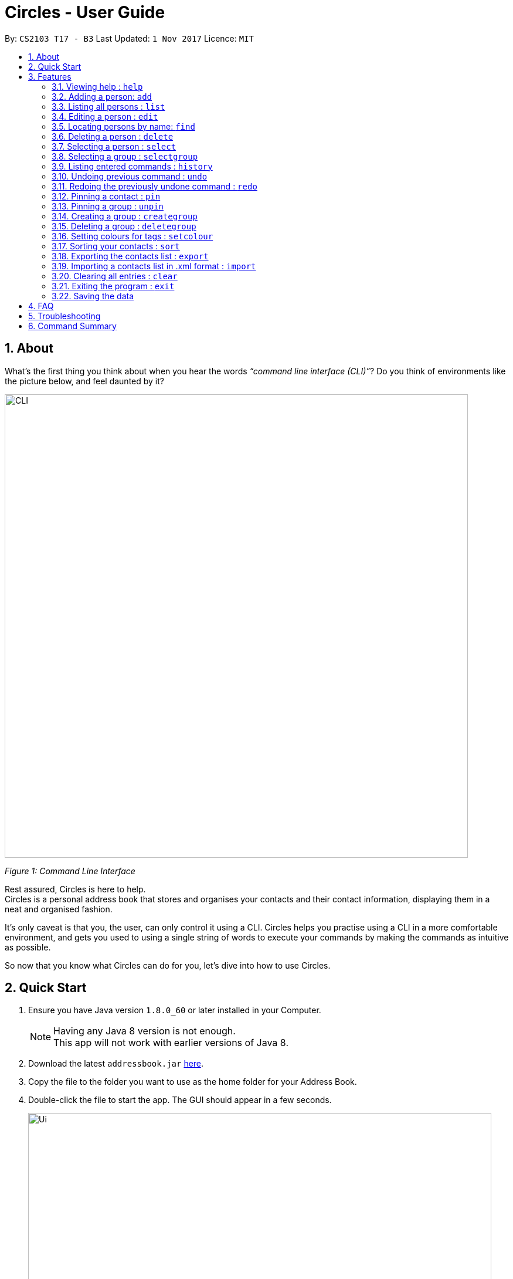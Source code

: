 = Circles - User Guide
:toc:
:toc-title:
:toc-placement: preamble
:sectnums:
:imagesDir: images
:stylesDir: stylesheets
:experimental:
ifdef::env-github[]
:tip-caption: :bulb:
:note-caption: :information_source:
endif::[]
:repoURL: https://github.com/CS2103AUG2017-T17-B3/main

By: `CS2103 T17 - B3`      Last Updated: `1 Nov 2017`      Licence: `MIT`

== About
What’s the first thing you think about when you hear the words _“command line interface (CLI)”_?
Do you think of environments like the picture below, and feel daunted by it?

image::CLI.png[width="790"]
_Figure 1: Command Line Interface_

Rest assured, Circles is here to help. +
Circles is a personal address book that stores and organises your contacts and their contact information,
displaying them in a neat and organised fashion. +

It’s only caveat is that you, the user, can only control it using a CLI. Circles helps you practise using a
CLI in a more comfortable environment, and gets you used to using a single string of words to execute your commands by
making the commands as intuitive as possible. +

So now that you know what Circles can do for you, let’s dive into how to use Circles.


== Quick Start

.  Ensure you have Java version `1.8.0_60` or later installed in your Computer.
+
[NOTE]
Having any Java 8 version is not enough. +
This app will not work with earlier versions of Java 8.
+
.  Download the latest `addressbook.jar` link:{repoURL}/releases[here].
.  Copy the file to the folder you want to use as the home folder for your Address Book.
.  Double-click the file to start the app. The GUI should appear in a few seconds.
+
image::Ui.png[width="790"]
+
.  Type the command in the command box and press kbd:[Enter] to execute it. +
e.g. typing *`help`* and pressing kbd:[Enter] will open the help window.
.  Some example commands you can try:

* *`list`* : lists all contacts
* **`add`**`n/John Doe p/98765432 e/johnd@example.com a/John street, block 123, #01-01` : adds a contact named `John Doe` to the Address Book.
* **`delete`**`3` : deletes the 3rd contact shown in the current list
* *`exit`* : exits the app

.  Refer to the link:#features[Features] section below for details of each command.

== Features

====
*Command Format*

* Words in `UPPER_CASE` are the parameters to be supplied by the user e.g. in `add n/NAME`, `NAME` is a parameter which can be used as `add n/John Doe`.
* Items in square brackets are optional e.g `n/NAME [t/TAG]` can be used as `n/John Doe t/friend` or as `n/John Doe`.
* Items with `…`​ after them can be used multiple times including zero times e.g. `[t/TAG]...` can be used as `{nbsp}` (i.e. 0 times), `t/friend`, `t/friend t/family` etc.
* Parameters can be in any order e.g. if the command specifies `n/NAME p/PHONE_NUMBER`, `p/PHONE_NUMBER n/NAME` is also acceptable.
====

=== Viewing help : `help`
New to Circles? Fret not, you can view  the Circles’ User Guide by using the Help Command: +
Format: `help` +

1. Enter ‘help’ into the command box or press the ‘F1’ key on your keyboard. +
2. Add new window will pop-up, showing the user-guide. (As shown in Figure 2) +

image::Figure2.png[width="790"]
_Figure 2: Circles’ Help Window_

//tag::optional[]

=== Adding a person: `add`
The most important feature for any user of an address book is to add the contacts. Optional fields
are denoted in square brackets [ ]. To add contacts: +
Format: `add n/NAME [p/PHONE_NUMBER] [b/BIRTHDAY] [e/EMAIL] [a/ADDRESS] [t/TAG]...` +

//end::optional[]

1. Enter `add n/NAME  p/PHONENUMBER b/BIRTHDAY e/EMAIL a/ADDRESS t/TAG` +
_E.g: add n/John Doe p/81234567 b/02-03-1995 e/johnd@gmail.com a/Blk 311, Clementi Ave 2,
#02-25, t/friends t/owesMoney_

2. The following message will appear if the add was successful. (As shown in Figure 3) +
_E.g: New person added: John Doe Phone: 81234567 Birthday: 02-03-1995
Email: johnd@gmail.com Address: Blk 311, Clementi Ave 2, #02-25, Tags: [owesMoney][friends]_

image::Figure3.png[width="790"]
_Figure 3: Add Successful Message_


[TIP]
A person can have any number of tags (including 0) +
The parameters for add command can be in any order. +
Entering `n/NAME, p/PHONE’ or ‘p/PHONE, n/NAME` will work as well. +
The tag parameter (t/TAG) can be left empty if there are no tags for the person +
The fields  `PHONE`, `EMAIL`, `ADDRESS` and `BIRTHDAY` are optional fields. +
You cannot add the exact same person into the Circles.

// tag::listtag[]
=== Listing all persons : `list`
To get a clear view of all the contacts available in your address book, you can simply use the List Command as shown in
Fig 4 below: +

==== Use case 1
Format: `list all` +

1. Enter `list all` +
2. The following message will appear if there are contacts in the address book. (As shown in Fig 4) +
_E.g: Listed all persons_

image::Figure4.png[width="790"]
_Figure 4: List of Contacts_

==== Use case 2
Format: `list [tag]` +

1. Enter `list` followed by the tag you wish to display +
2. All contacts with the corresponding [tag] will be displayed
// end::listtag[]

=== Editing a person : `edit`

Suppose your new friend, John Doe, has changed his phone number, and you want to update his phone number accordingly. +
Format: `edit INDEX [n/NAME] [p/PHONE] [e/EMAIL] [a/ADDRESS] [t/TAG]...` +

1. Enter `edit INDEX p/NEW_NUMBER` and Circles will update John Doe’s phone number, while the other information remains unchanged. +
_E.g: In Figure 5, the INDEX of John Doe is 7, so you enter_ `edit 7 p/98765432`
2. The following message will appear if the edit was successful. (As shown in Figure 5) +
_E.g: Edited Person: John Doe Phone: 98765432 Email: johnd@gmail.com Address: Blk 311, Clementi Ave 2, #02-25 Tags: [owesMoney][friends]_

image::Figure5.png[width="790"]
_Figure 5: Edit a person's phone number_

****
* Edits the person at the specified `INDEX`. The index refers to the index number shown in the last person listing. The index *must be a positive integer* 1, 2, 3, ...
* At least one of the optional fields must be provided.
* Existing values will be updated to the input values.
* When editing tags, the existing tags of the person will be removed i.e adding of tags is not cumulative.
* You can remove all the person's tags by typing `t/` without specifying any tags after it.
****


[TIP]
The INDEX must be a positive integer greater than 0. +
The tag parameter (t/TAG) can be left empty if there are no tags for the person +
The parameters for edit command can be in any order. Entering `n/NAME, p/PHONE’ or ‘p/PHONE, n/NAME` will work as well. +
You cannot add the exact same person into the Circles.

// tag::find[]
=== Locating persons by name: `find`

Finding contact card by name is possible even with just their surnames.
Suppose your boss is called Alex Yeoh, but you only remember him by his surname. +
To search for his contact, simply do the following: +

Format: `find KEYWORD [MORE_KEYWORDS]`

1. Enter `find Yeoh` in the input field. Circles will filter out contact cards with text matching “Yeoh”.
2. Contact cards with relevant matching text will be displayed (As shown in Figure 6)

image::Figure6.png[width="790"]
_Figure 6: Result of finding "Yeoh"_ +

****
* The search is case insensitive. e.g `hans` will match `Hans`
* The order of the keywords does not matter. e.g. `Hans Bo` will match `Bo Hans`
* Only the name is searched.
* Only full words will be matched e.g. `Han` will not match `Hans`
* Persons matching at least one keyword will be returned (i.e. `OR` search). e.g. `Hans Bo` will return `Hans Gruber`, `Bo Yang`
****
// end::find[]

// tag::delete[]
=== Deleting a person : `delete`

Circles allow you to delete contacts so you can just have the relevant contacts in your address book.
Deletion of contact can be in 2 formats, depending on how many contacts you are deleting. +

[.underline]#For single deletion# +
Format: `delete INDEX` +

1. Enter `delete 1` to delete 1st person on the list. Results will be as shown in Figure 7 below.

image::Figure7.png[width="790"]
_Figure 7: Deleting a single person_ +

[.underline]#For multiple deletion# +
Format: `delete INDEX, INDEX` +

1. Enter `delete 1, 6` to delete the 1st and 6th persons on the list. More deletions can be added to the command. Results will be as shown in Figure 8 below.

image::Figure8.png[width="790"]
_Figure 8: Deleting multiple people_ +

****
* Deletes the person at the specified `INDEX`.
* The index refers to the index number shown in the most recent listing.
* The index *must be a positive integer* 1, 2, 3, ...
****
//end::delete[]

=== Selecting a person : `select`

To view any contact’s information, the select command can allow you to choose a specific contact
and display the contact’s name on the person information panel. +

Format: `select INDEX` +

1. Enter `select` followed by the index number of the person you wish to select. +
_E.g._ `select 1`

2. Results will be shown in Figure 9 where the person information panel displays the contact’s name.

image::Figure9.png[width="790"]
_Figure 9: Selecting a person_ +

****

* Selects the person and displays the contact information of the person at the specified `INDEX`.
* The index refers to the index number shown in the most recent listing.
* The index *must be a positive integer* `1, 2, 3, ...`
****

// tag::selectgroup[]
=== Selecting a group : `selectgroup`

To view any group's information, the selectgroup command allows you to choose a specific group and look up
the group's members in the contacts list.
Format: `selectgroup INDEX` +

1. Enter `selectgroup` followed by the index number of the gorup you wish to select. +
_E.g_ `selectgroup 1`
2. Results will be shown in Figure 10 where the contact list panel displays the member's in the group.

image::Figure10.png[width="790"]
_Figure 10: Selecting a group_ +

****
* Selects the group and displays the group members of the group at the specified `INDEX`.
* The index refers to the index number shown in the group list.
* The index *must be a positive integer* `1, 2, 3, ...`
****
// end::selectgroup[]

=== Listing entered commands : `history`
If you want to retrieve a certain action you did previously or to simply view the past commands executed in
address book, Circles has a function to allow you to do so with just 1 command. +
Format: `history` +

1. Enter `history`.
2. A list of previously entered commands will be generated as shown in Figure 10.

image::Figure10.png[width="790"]
_Figure 10: Showing history of commands entered_ +

[NOTE]
====
Pressing the kbd:[&uarr;] and kbd:[&darr;] arrows will display the previous and next input respectively in the command box.
====

// tag::undoredo[]
=== Undoing previous command : `undo`

Unlike conventional address books that require you to manually delete / edit your mistakes while using the programme,
Circles allows you to undo the previous command. +

For example, you have accidentally deleted an important contact card and would want to retrieve it back. +
Format: `undo` +

1. Enter `undo` to undo a previously entered command
2. Contact card will be restored as shown in Figure 11.

image::Figure11.png[width="790"]
_Figure 11: Undoing a command_ +


[NOTE]
====
Undoable commands: those commands that modify the address book's content (`add`, `delete`, `edit` and `clear`).
_Do note that this function does not work  for Select, Find, List, Sort, Exit commands._
====

=== Redoing the previously undone command : `redo`
Now that you’ve retrieved a contact from the undo command, you realised that it was an incorrect contact
card that you wanted to retrieve and would like to delete it again. Circles can help you to save the trouble by
executing the `redo` function. +
Format: `redo` +

1. Enter `redo` to redo a previously undone command
2. Contact card will be deleted as shown in Figure 12.


image::Figure12.png[width="790"]
_Figure 12: Redoing a command_ +
// end::undoredo[]

// tag::pinunpin[]
=== Pinning a contact : `pin`
Pin important contacts on Circles, such as professors or tutors to contact them easily. +
Format: `pin INDEX`

1. Enter `pin 3` to pin the 3rd person in the contacts list.
2. The pinned contact should now be at the top of the contact list, sorted in alphabetical order.

image::Figure13.png[width="790"]
_Figure 13: Pinning a person_ +


=== Pinning a group : `unpin`
Unpin contacts that are previously pinned on Circles. +
Format: `unpin INDEX`

1. Enter `pin 1` to unpin the 1st person in the contacts list.
2. The unpinned contact should now return to its original position in the contact list, sorted in alphabetical order. +

image::Figure14.png[width="790"]
_Figure 14: Unpinning a person_ +

// end::pinunpin[]

// tag::groups[]
=== Creating a group : `creategroup`
Creating a group for project work or a group meet-up? You can create a group in Circles in a few simple steps! +
Format: `creategroup n/GROUP_NAME i/INDEX INDEX...`

1. Enter `creategroup n/GROUP_NAME i/INDEX INDEX...` +
_E.g: creategroup n/CS2103 Project i/1 2 3_ +

2. The following message will appear if the creation of group is successful. (as shown in Figure XX) +
_E.g: New group added: CS2103 Project with 3 member(s)_ +

image::Figure15.PNG[width="790"]
_Figure 15: Creating a group_ +

=== Deleting a group : `deletegroup`
Done with your group project and you have no need for the group anymore? Just delete the group with `deletegroup`! +
Format: `deletegroup INDEX`

1. Enter `deletegroup 1` to delete the 1st group on the Groups list on the right.

image::Figure16.PNG[width="790"]
_Figure 16: Deleting a group_ +

// end::groups[]

// tag::setcolour[]
=== Setting colours for tags : `setcolour`
Circles allows you to differentiate tags from each other by allowing you to manually set colours for you tags. +
Format: `setcolour TAGS COLOUR`

1. Enter `setcolour friends red` to set all the tags `friends` to red in Circles.

image::Figure17.PNG[width="790"]
_Figure 17: Changing colour for a tag_ +

[TIP]
The colour that you entered here must be one of the colours in our library. +
The suitable colours to be changed are `blue, red, brown, green, black, purple, indigo, grey, chocolate, orange,
aquamarine`.
// end::setcolour[]

// tag::sort[]
=== Sorting your contacts : `sort`
The first step to organizing your address book to make it search-friendly is to have your contacts sorted alphabetically.
Circles can do the job for you as well! +
Format: `sort` +

1. Enter `sort name` to sort contacts by name in alphabetical order.
2. Circles will now have your contacts sorted by name and displayed as shown in Figure 13.

image::Figure18.PNG[width="790"]
_Figure 18: Sorting address book by name_ +

[TIP]
You can sort the address book by phone number or email address too! Just enter `sort phone` or
`sort email` to sort address book by phone number and email respectively
// end::sort[]

// tag::expimp[]
=== Exporting the contacts list : `export`
Format: `export [directory]\[filename].xml` +

Example: `export C:\user\desktop\circles.xml` +

[TIP]
The exact destination directory of your export is needed for the feature to work accurately. +
If the exact directory is not provided, the file will be exported to the directory of the JAR file +
and the file name may not be accurate.

=== Importing a contacts list in .xml format : `import`
Format: `import [directory]\[filename].xml` +

Example: `import C:\user\downloads\circles.xml

[TIP]
The exact directory location of your import file is needed for the feature to work accurately. +
If the exact directory is not provided, Circles will not be able to locate your file, +
and will not be able to import your contacts.
To find the exact directory location of your file, right-click the file and select Properties (or Get Info on Mac); +
and find the "Location" section. The file in question *MUST BE IN .XML FORMAT*.
// end::expimp[]

=== Clearing all entries : `clear`
When changing device used for Circles or to start a new address book, you might want to delete all contacts due to
privacy concerns. Instead of manually deleting contacts using the `delete` command,
Circles have a function to allow you to clear the whole address book. +

Format: `clear` +

1. Enter `clear` to clear all contacts.
2. Address book will now be empty as shown in Figure 14.

image::Figure19.PNG[width="790"]
_Figure 19: Clearing of address book_ +


=== Exiting the program : `exit`

Finally, when you have successfully finished using Circles and want to quit the program,
simply enter `exit`, or go to `File > Exit` from the menu bar to exit the program. +
Format: `exit`

=== Saving the data

Address book data are saved in the hard disk automatically after any command that changes the data. +
There is no need to save manually.

== FAQ

*Q*: How do I transfer my data to another Computer? +
*A*: _Install the app in the other computer and overwrite the empty data file it creates with the file that
contains the data of your previous Address Book folder._

*Q*: How much does it cost to install Circles? +
*A*: _Circles is a free application with no installation fee and additional charges for features._ +

*Q*: How much free space is needed for Circles? +
*A*: _Installation of application will take about 50MB and depending on the amount of contacts saved.
It is recommended to have at least 75MB free._ +

*Q*: Does Circles work on both Windows OS and Mac OS? +
*A*: _Circles can work on both Windows and Mac. For Windows OS, simply download `Circles.exe` .
To install it in Mac OS, download the file_ `Circles.dmg`.

== Troubleshooting

Here are some of the error messages you may encounter when you run Circles. +

[.underline]#*“Unknown Command”*# : You have entered an incorrect command.
Here are some possible ways to fix this error: +
Please do check for any spelling errors. +
Enter `help` to look for all available commands in Circles.

[.underline]#*“Invalid Command Format”*#: You have entered a correct command,
but unfortunately, it seems that you have entered the parameters for the command wrongly.
Here are some possible ways to fix this error: +
Follow the parameters shown in the example from the error message. +
Enter `help` to look at the instructions for command in Circles. +


[.underline]#*“The person index provided is invalid”*#: You may have entered a negative index,
or an index more than the number of persons in the displayed list. +
Here are some possible ways to fix this error: +
Look for the index that you are trying to use, and enter it accordingly.

[.underline]#*“This person already exists in the address book”*#:
You have already added the person in Circles. +
Here are some possible ways to fix this error: +
Enter `list` or `find NAME` to check if you have already added the person.


== Command Summary

* *Add* `add n/NAME p/PHONE_NUMBER e/EMAIL a/ADDRESS [t/TAG]...` +
e.g. `add n/James Ho p/22224444 e/jamesho@example.com a/123, Clementi Rd, 1234665 t/friend t/colleague`
* *Clear* : `clear`
* *Create Group* : `creategroup n/GROUP NAME i/INDEX INDEX...`
e.g. `creategroup n/CS2103 Project i/1 2 3`
* *Delete* : `delete INDEX` + or `delete INDEX, INDEX`
e.g. `delete 3` or `delete 1, 5`
* *Delete Group* : `deletegroup INDEX`
e.g. `deletegroup 1`
* *Edit* : `edit INDEX [n/NAME] [p/PHONE_NUMBER] [e/EMAIL] [a/ADDRESS] [t/TAG]...` +
e.g. `edit 2 n/James Lee e/jameslee@example.com`
* *Find* : `find KEYWORD [MORE_KEYWORDS]` +
e.g. `find James Jake`
* *Sort* : `sort name` , `sort email` and `sort phone`
* *List* : `list`
* *Help* : `help` or kbd:[F1]
* *Pin* : `pin INDEX` +
e.g. `pin 1`
* *Select* : `select INDEX` +
e.g. `select 2`
* *Set Colour*: `setcolour TAGS COLOUR` +
e.g. `setcolour friends red`
* *Unpin* : `unpin INDEX` +
e.g. `unpin 1`
* *Export* : `export [directory]\[filename]` +
e.g. `export C:\users\user\desktop\circles.xml`
* *Import* : `import [directory]\filename]` +
e.g. `import C:\users\user\desktop\addressbook.xml`
* *History* : `history`
* *Undo* : `undo`
* *Redo* : `redo`
* *Exit* : `exit` or kbd:[F4]


_Last updated on 12th November 2017_
